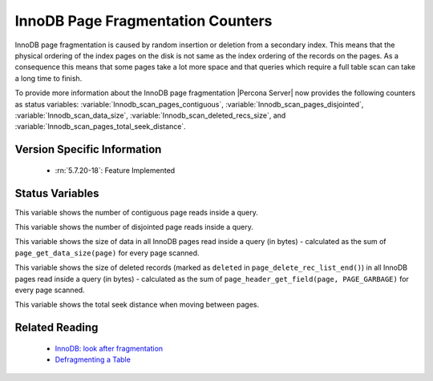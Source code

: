 .. _innodb_fragmentation_count:

====================================
InnoDB Page Fragmentation Counters
====================================

InnoDB page fragmentation is caused by random insertion or deletion from a
secondary index. This means that the physical ordering of the index pages on
the disk is not same as the index ordering of the records on the pages. As a
consequence this means that some pages take a lot more space and that queries
which require a full table scan can take a long time to finish.

To provide more information about the InnoDB page fragmentation |Percona
Server| now provides the following counters as status variables: 
:variable:`Innodb_scan_pages_contiguous`,
:variable:`Innodb_scan_pages_disjointed`, :variable:`Innodb_scan_data_size`,
:variable:`Innodb_scan_deleted_recs_size`, and
:variable:`Innodb_scan_pages_total_seek_distance`.


Version Specific Information
============================

  * :rn:`5.7.20-18`:
    Feature Implemented

Status Variables
================

.. variable:: Innodb_scan_pages_contiguous

     :vartype: Numeric
     :scope: Session

This variable shows the number of contiguous page reads inside a query.

.. variable:: Innodb_scan_pages_disjointed

     :vartype: Numeric
     :scope: Session

This variable shows the number of disjointed page reads inside a query.

.. variable:: Innodb_scan_data_size

     :vartype: Numeric
     :scope: Session

This variable shows the size of data in all InnoDB pages read inside a
query (in bytes) - calculated as the sum of ``page_get_data_size(page)`` for
every page scanned.

.. variable:: Innodb_scan_deleted_recs_size

     :vartype: Numeric
     :scope: Session

This variable shows the size of deleted records (marked as ``deleted`` in
``page_delete_rec_list_end()``) in all InnoDB pages read inside a query
(in bytes) - calculated as the sum of ``page_header_get_field(page,
PAGE_GARBAGE)`` for every page scanned.

.. variable:: Innodb_scan_pages_total_seek_distance

     :vartype: Numeric
     :scope: Session

This variable shows the total seek distance when moving between pages.

Related Reading
===============

  * `InnoDB: look after fragmentation
    <https://www.percona.com/blog/2009/11/05/innodb-look-after-fragmentation/>`_
 
  * `Defragmenting a Table
    <https://dev.mysql.com/doc/refman/5.7/en/innodb-file-defragmenting.html>`_
